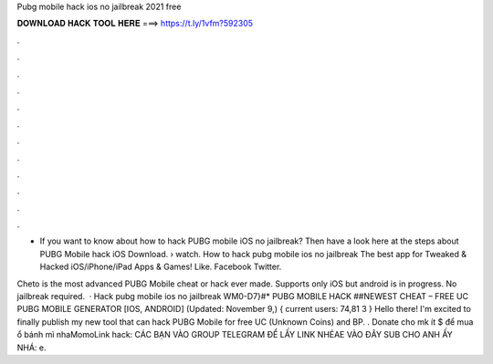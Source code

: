 Pubg mobile hack ios no jailbreak 2021 free



𝐃𝐎𝐖𝐍𝐋𝐎𝐀𝐃 𝐇𝐀𝐂𝐊 𝐓𝐎𝐎𝐋 𝐇𝐄𝐑𝐄 ===> https://t.ly/1vfm?592305



.



.



.



.



.



.



.



.



.



.



.



.

- If you want to know about how to hack PUBG mobile iOS no jailbreak? Then have a look here at the steps about PUBG Mobile hack iOS Download.  › watch. How to hack pubg mobile ios no jailbreak The best app for Tweaked & Hacked iOS/iPhone/iPad Apps & Games! Like. Facebook Twitter.

Cheto is the most advanced PUBG Mobile cheat or hack ever made. Supports only iOS but android is in progress. No jailbreak required.  · Hack pubg mobile ios no jailbreak WM0-D7}#* PUBG MOBILE HACK ##NEWEST CHEAT – FREE UC PUBG MOBILE GENERATOR [IOS, ANDROID] (Updated: November 9,) { current users: 74,81 3 } Hello there! I'm excited to finally publish my new tool that can hack PUBG Mobile for free UC (Unknown Coins) and BP. . Donate cho mk ít $ để mua ổ bánh mì nhaMomoLink hack: CÁC BẠN VÀO GROUP TELEGRAM ĐỂ LẤY LINK NHÉAE VÀO ĐÂY SUB CHO ANH ẤY NHÁ: e.
